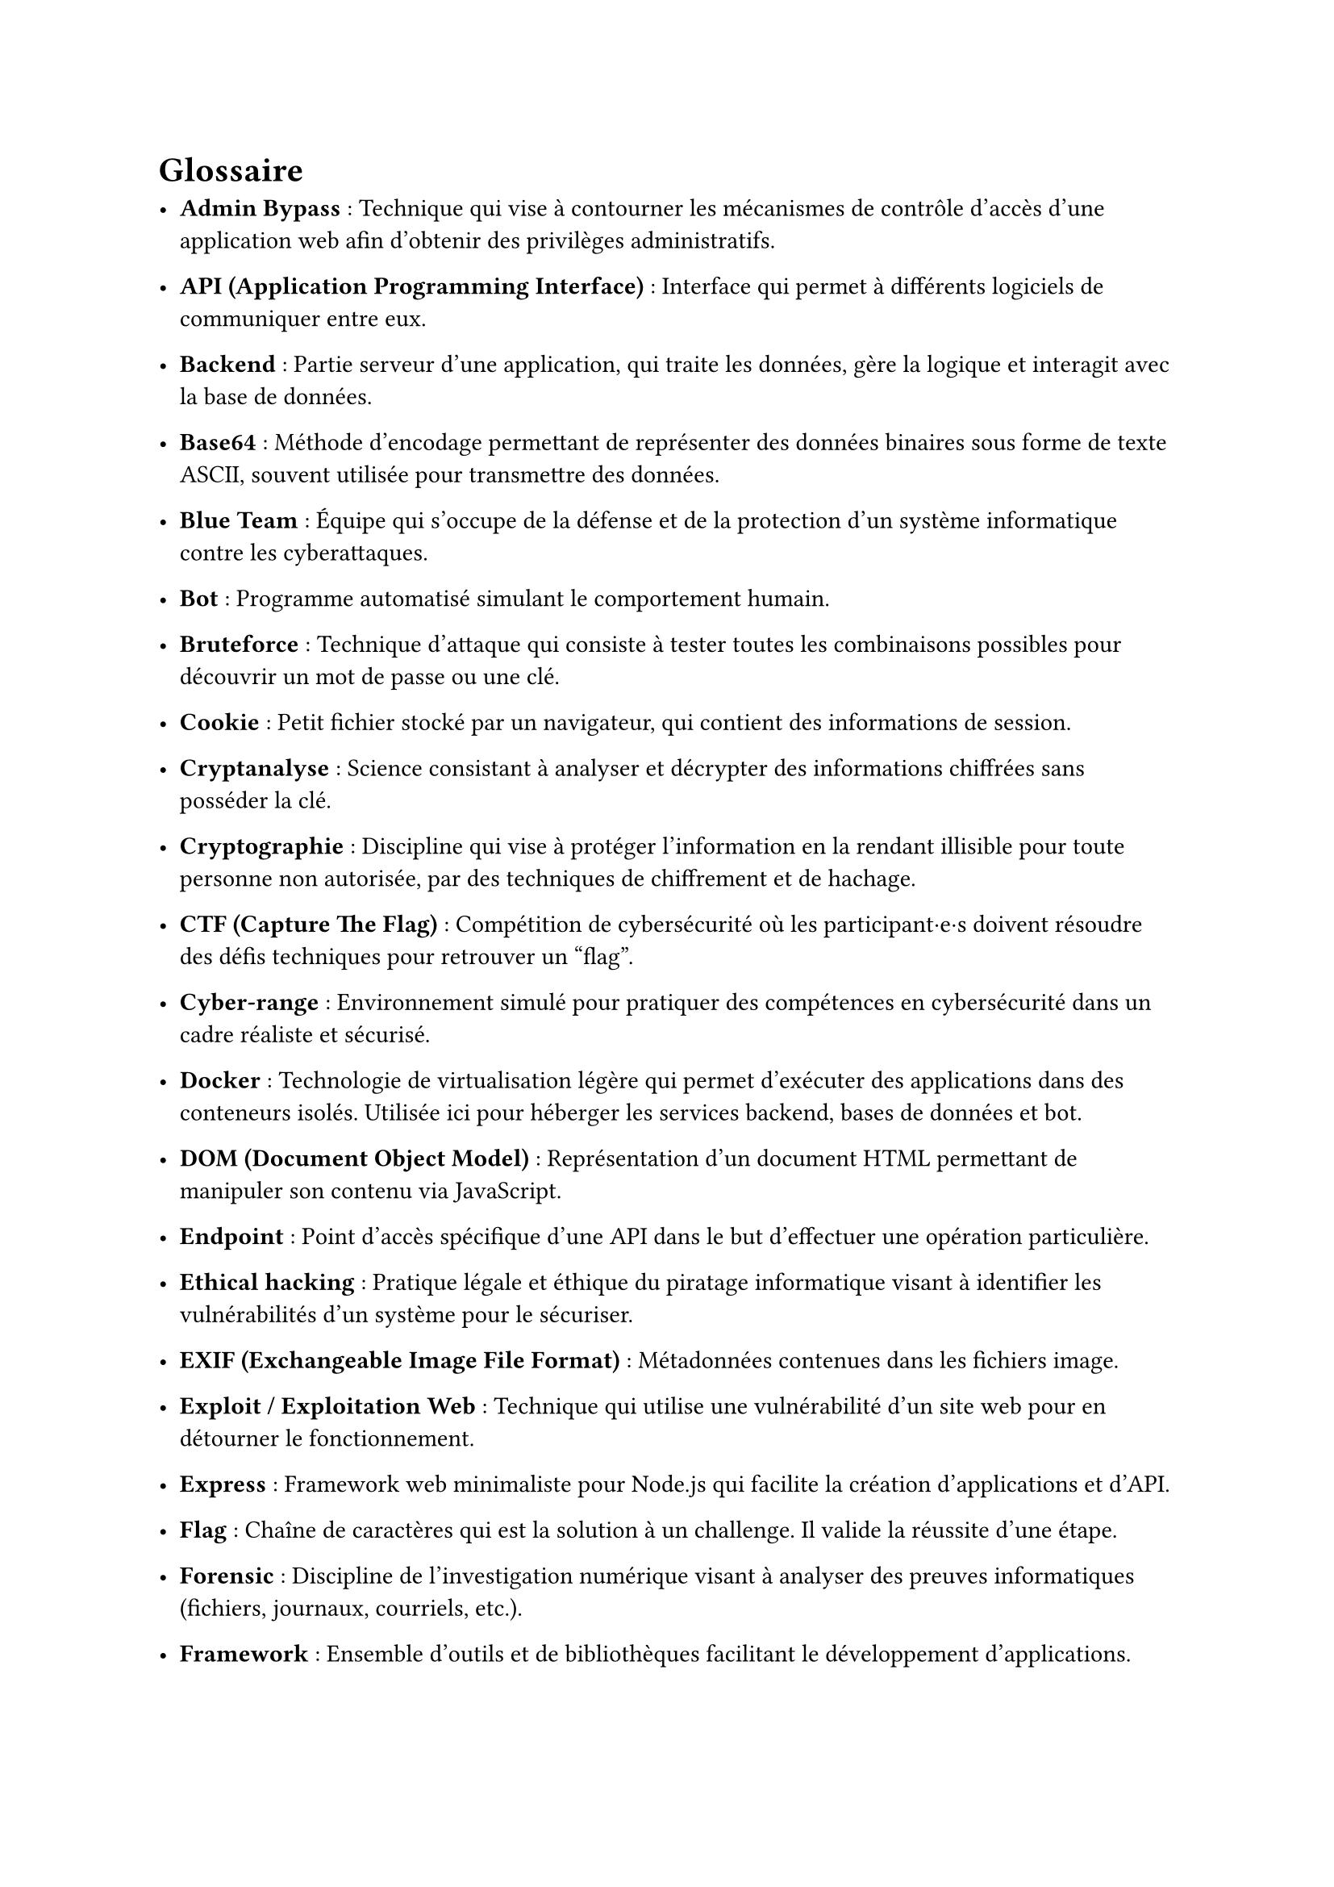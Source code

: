 = Glossaire <glossaire>
//TODO à relire et à enlever

- *Admin Bypass* : Technique qui vise à contourner les mécanismes de contrôle d’accès d’une application web afin d’obtenir des privilèges administratifs.
- *API (Application Programming Interface)* : Interface qui permet à différents logiciels de communiquer entre eux.
// - *Artifact* : Contenu auto-contenu (code, document, visualisation) créé et référencé lors des conversations, permettant de manipuler du contenu structuré.
// - *Authentification* : Processus de vérification de l'identité d'un utilisateur, souvent via un nom d'utilisateur et un mot de passe.

- *Backend* : Partie serveur d’une application, qui traite les données, gère la logique et interagit avec la base de données.
- *Base64* : Méthode d'encodage permettant de représenter des données binaires sous forme de texte ASCII, souvent utilisée pour transmettre des données.
- *Blue Team* : Équipe qui s'occupe de la défense et de la protection d’un système informatique contre les cyberattaques.
- *Bot* : Programme automatisé simulant le comportement humain. 
- *Bruteforce* : Technique d'attaque qui consiste à tester toutes les combinaisons possibles pour découvrir un mot de passe ou une clé.

// - *Challenge* : Épreuve technique intégrée au serious game, qui permet d’apprendre et de tester des compétences en cybersécurité.
- *Cookie* : Petit fichier stocké par un navigateur, qui contient des informations de session.
- *Cryptanalyse* : Science consistant à analyser et décrypter des informations chiffrées sans posséder la clé.
- *Cryptographie* : Discipline qui vise à protéger l’information en la rendant illisible pour toute personne non autorisée, par des techniques de chiffrement et de hachage.
- *CTF (Capture The Flag)* : Compétition de cybersécurité où les participant·e·s doivent résoudre des défis techniques pour retrouver un "flag".
- *Cyber-range* : Environnement simulé pour pratiquer des compétences en cybersécurité dans un cadre réaliste et sécurisé.
// - *CyberGame* : Plateforme de serious game développée par le pôle Y-Security de la HEIG-VD pour l'apprentissage de la cybersécurité.

- *Docker* : Technologie de virtualisation légère qui permet d’exécuter des applications dans des conteneurs isolés. Utilisée ici pour héberger les services backend, bases de données et bot.
// - *Docker Compose* : Outil permettant de définir et gérer des applications multi-conteneurs Docker.
- *DOM (Document Object Model)* : Représentation d'un document HTML permettant de manipuler son contenu via JavaScript.

- *Endpoint* : Point d'accès spécifique d'une API dans le but d'effectuer une opération particulière.
- *Ethical hacking* : Pratique légale et éthique du piratage informatique visant à identifier les vulnérabilités d'un système pour le sécuriser.
- *EXIF (Exchangeable Image File Format)* : Métadonnées contenues dans les fichiers image.
- *Exploit / Exploitation Web* : Technique qui utilise une vulnérabilité d’un site web pour en détourner le fonctionnement.
- *Express* : Framework web minimaliste pour Node.js qui facilite la création d'applications et d'API.

- *Flag* : Chaîne de caractères qui est la solution à un challenge. Il valide la réussite d’une étape.
- *Forensic* : Discipline de l’investigation numérique visant à analyser des preuves informatiques (fichiers, journaux, courriels, etc.).
- *Framework* : Ensemble d'outils et de bibliothèques facilitant le développement d'applications.
- *Frontend* : Partie visible d’une application web où les utilisateur·trice·s interagissent (HTML, CSS, JavaScript).

- *Ghidra* : Outil open-source de reverse engineering pour analyser des programmes compilés.

- *Hash* : Valeur unique calculée à partir d’un fichier ou d’un mot de passe. 
- *HTML (HyperText Markup Language)* : Langage qui utilise des balises pour créer des pages web.

- *IDE (Integrated Development Environment)* : Environnement de développement intégré avec des outils pour écrire, tester et déboguer du code.
- *Iframe* : Élément HTML permettant d'intégrer un document HTML dans un autre document.
- *Injection SQL* : Attaque qui consiste à insérer du code SQL malveillant dans une requête pour manipuler une base de données.

- *JavaScript* : Langage de programmation utilisé pour rendre les pages web interactives.
- *Jest* : Framework JavaScript permettant de réaliser des tests unitaires automatisés.
- *JSDOM* : Bibliothèque JavaScript simulant un environnement DOM pour les tests.
- *JSON (JavaScript Object Notation)* : Format d'échange de données structurées.
- *JWT (JSON Web Token)* : Standard permettant d’échanger des informations sécurisées entre deux parties, souvent utilisé pour gérer l’authentification et les sessions.

- *Known-plaintext attack* : Attaque cryptographique où l'attaquant connaît une partie du texte en clair et du texte chiffré correspondant.

- *Logs* : Fichiers qui enregistrent des événements et activités d'un système.
- *LSB (Least Significant Bit)* : Technique de stéganographie cachant des données dans les bits de poids faible d'un fichier.

- *Métadonnées* : Données décrivant d'autres données, comme les informations EXIF dans une image
- *Middleware* : Composant logiciel intermédiaire qui traite les requêtes entre le client et le serveur.
- *MongoDB* : Base de données NoSQL utilisée pour stocker des informations.
- *Mongoose* : Bibliothèque Node.js qui permet l'interaction avec MongoDB.
- *MySQL* : Base de données relationnelle SQL.

- *ngrok* : Outil qui va créer des tunnels sécurisés pour exposer des serveurs locaux sur internet.
- *Node.js* : Environnement d’exécution JavaScript côté serveur, utilisé pour développer l’API backend du projet.
- *Obfuscation* : Technique qui rend le code difficile à comprendre pour masquer son fonctionnement.
- *OSINT (Open Source Intelligence)* : Technique de recherche et de collecte d’informations à partir de sources publiques (réseaux sociaux, sites web, documents en ligne, ...).

- *Path Traversal* : Vulnérabilité qui accède à des fichiers en dehors du répertoire autorisé en manipulant les chemins.
- *Phaser* : Framework JavaScript pour créer des jeux 2D dans le navigateur.
- *Phishing* : Technique d'hameçonnage qui a pour objectif de tromper les victimes pour obtenir des informations sensibles.
// - *Plateforme* : Dans le contexte du jeu, élément visuel représentant un challenge sur lequel le personnage peut se déplacer.
- *PowerShell* : Interface en ligne de commande et langage de script de Microsoft pour l'automatisation.
- *Prototype Pollution* : Vulnérabilité JavaScript permettant de modifier les propriétés des objets prototypes.
- *Puppeteer* : Bibliothèque Node.js qui contrôle un navigateur Chrome headless pour l'automatisation.
- *Pyodide* : Port de Python vers WebAssembly permettant d'exécuter Python dans le navigateur.

- *Rainbow table* : Table précalculée de correspondances entre des hashes et leurs valeurs originales pour le cassage de mots de passe.
- *Ransomware* : Logiciel malveillant chiffrant les données d'une victime et exigeant une rançon pour leur restitution.
- *React* : Bibliothèque JavaScript pour construire des interfaces utilisateur interactives.
// - *REPL (Read-Eval-Print Loop)* : Environnement interactif d'exécution de code ligne par ligne.
- *Reverse Engineering* : Analyse d'un programme pour comprendre son fonctionnement sans avoir accès au code source.
- *Reverse proxy* : Serveur intermédiaire qui redirige les requêtes des clients vers d'autres serveurs.
- *Route* : Point d'accès défini dans une application web associé à une fonction spécifique.

- *Serious Game* : Jeu conçu avec un objectif pédagogique ou de sensibilisation.
- *Session* : Ensemble d’informations stockées côté serveur ou client permettant de suivre l’état d’un utilisateur connecté.
- *SHA (Secure Hash Algorithm)* : Famille d'algorithmes cryptographiques qui produit des empreintes numériques sécurisées.
- *SOC (Security Operations Center)* : Centre opérationnel de sécurité qui surveille et analyse les menaces informatiques.
- *Social Engineering (Ingénierie sociale)* : Manipulation psychologique qui trompe des individus pour leur soutirer des informations sensibles ou leur faire exécuter des actions.
- *SQL (Structured Query Language)* : Langage standardisé pour gérer et interroger des bases de données relationnelles.
- *SSH (Secure Shell)* : Protocole sécurisé pour se connecter à distance à des machines.
- *Stéganographie* : Technique qui dissimule un message ou une donnée à l’intérieur d’un autre fichier (image, audio, texte).

- *Terminal* : Interface en ligne de commande permettant d'interagir avec un système d'exploitation.
- *Token* : Jeton d'authentification prouvant l'identité d'un utilisateur lors de ses interactions avec un système.
- *Traefik* : Reverse proxy et load balancer utilisé pour router les requêtes entre le frontend, le backend et les services de la plateforme.

- *UUID (Universally Unique Identifier)* : Identifiant unique de 128 bits utilisé pour identifier des ressources sans collision.

- *Vulnérabilité* : Faille de sécurité dans un système pouvant être exploitée par un attaquant.

- *WAF (Web Application Firewall)* : Pare-feu qui protège les applications web contre diverses attaques.
- *WebSSH* : Interface web permettant d'accéder à un terminal SSH directement depuis un navigateur.
- *WHOIS* : Protocole de recherche d'informations sur les propriétaires de noms de domaine ou d'adresses IP.

- *XOR (Exclusive OR)* : Opération logique utilisée en cryptographie pour chiffrer/déchiffrer des données.
- *XSS (Cross-Site Scripting)* : Vulnérabilité qui injecte du code malveillant dans une page web consultée par d'autres utilisateurs.

- *Zipinfo* : Commande qui affiche des informations détaillées sur le contenu d'une archive ZIP.
